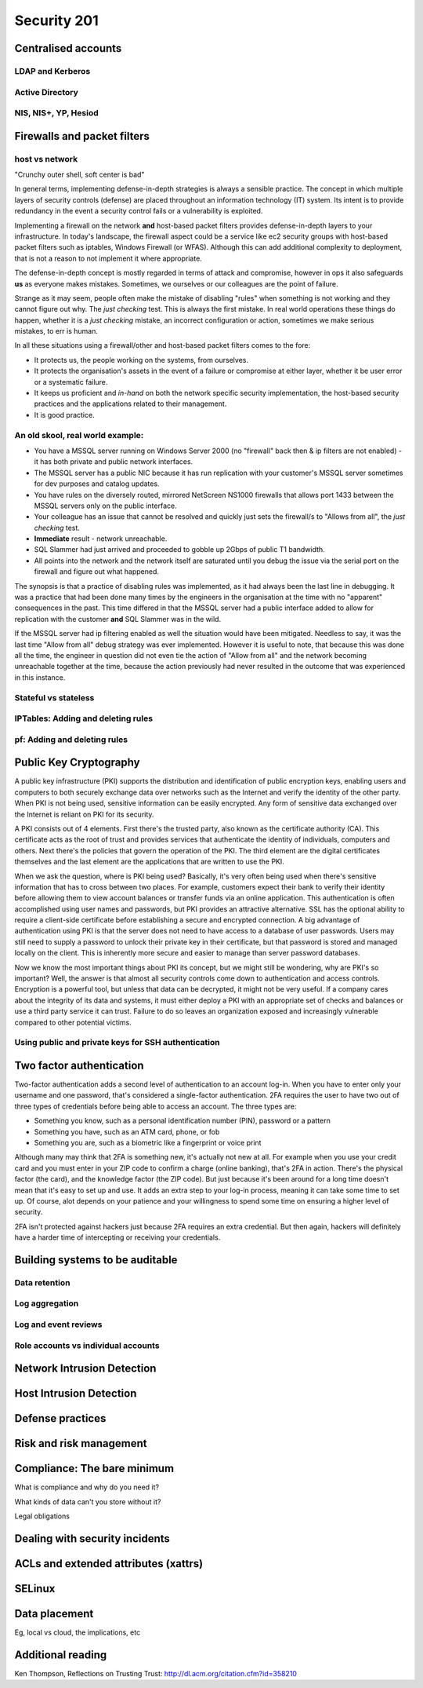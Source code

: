Security 201
************

Centralised accounts
====================

LDAP and Kerberos
-----------------

Active Directory
----------------

NIS, NIS+, YP, Hesiod
---------------------


Firewalls and packet filters
============================

host vs network
---------------

"Crunchy outer shell, soft center is bad"

In general terms, implementing defense-in-depth strategies is always a sensible 
practice.  The concept in which multiple layers of security controls (defense) 
are placed throughout an information technology (IT) system.  Its intent is to 
provide redundancy in the event a security control fails or a vulnerability is 
exploited.

Implementing a firewall on the network **and** host-based packet filters 
provides defense-in-depth layers to your infrastructure.  In today's landscape, 
the firewall aspect could be a service like ec2 security groups with host-based 
packet filters such as iptables, Windows Firewall (or WFAS).  Although this can 
add additional complexity to deployment, that is not a reason to not implement 
it where appropriate.

The defense-in-depth concept is mostly regarded in terms of attack and 
compromise, however in ops it also safeguards **us** as everyone makes mistakes.  
Sometimes, we ourselves or our colleagues are the point of failure.

Strange as it may seem, people often make the mistake of disabling "rules" when 
something is not working and they cannot figure out why.  The *just checking* 
test.  This is always the first mistake.  In real world operations these things 
do happen, whether it is a *just checking* mistake, an incorrect configuration 
or action, sometimes we make serious mistakes, to err is human.

In all these situations using a firewall/other and host-based packet filters 
comes to the fore:

- It protects us, the people working on the systems, from ourselves.
- It protects the organisation's assets in the event of a failure or compromise 
  at either layer, whether it be user error or a systematic failure.
- It keeps us proficient and *in-hand* on both the network specific 
  security implementation, the host-based security practices and the 
  applications related to their management.
- It is good practice.

An old skool, real world example:
---------------------------------

- You have a MSSQL server running on Windows Server 2000 (no "firewall" back 
  then & ip filters are not enabled) - it has both private and public network 
  interfaces.
- The MSSQL server has a public NIC because it has run replication with your 
  customer's MSSQL server sometimes for dev purposes and catalog updates.
- You have rules on the diversely routed, mirrored NetScreen NS1000 firewalls 
  that allows port 1433 between the MSSQL servers only on the public interface.
- Your colleague has an issue that cannot be resolved and quickly just sets the
  firewall/s to "Allows from all", the *just checking* test.
- **Immediate** result - network unreachable.
- SQL Slammer had just arrived and proceeded to gobble up 2Gbps of public T1 
  bandwidth.
- All points into the network and the network itself are saturated until you 
  debug the issue via the serial port on the firewall and figure out what 
  happened.

The synopsis is that a practice of disabling rules was implemented, as it had 
always been the last line in debugging.  It was a practice that had been done 
many times by the engineers in the organisation at the time with no "apparent" 
consequences in the past.  This time differed in that the MSSQL server had a 
public interface added to allow for replication with the customer **and** 
SQL Slammer was in the wild.

If the MSSQL server had ip filtering enabled as well the situation would have 
been mitigated.  Needless to say, it was the last time "Allow from all" debug 
strategy was ever implemented.  However it is useful to note, that because this
was done all the time, the engineer in question did not even tie the action of 
"Allow from all" and the network becoming unreachable together at the time, 
because the action previously had never resulted in the outcome that was 
experienced in this instance.

Stateful vs stateless
---------------------

IPTables: Adding and deleting rules
-----------------------------------

pf: Adding and deleting rules
-----------------------------


Public Key Cryptography
=======================

A public key infrastructure (PKI) supports the distribution and identification of public encryption keys, enabling users and computers to both securely exchange data over networks such as the Internet and verify the identity of the other party. When PKI is not being used, sensitive information can be easily encrypted. Any form of sensitive data exchanged over the Internet is reliant on PKI for its security. 

A PKI consists out of 4 elements. First there's the trusted party, also known as the certificate authority (CA). This certificate acts as the root of trust and provides services that authenticate the identity of individuals, computers and others. Next there's the policies that govern the operation of the PKI. The third element are the digital certificates themselves and the last element are the applications that are written to use the PKI. 

When we ask the question, where is PKI being used? Basically, it's very often being used when there's sensitive information that has to cross between two places. For example, customers expect their bank to verify their identity before allowing them to view account balances or transfer funds via an online application.  This authentication is often accomplished using user names and passwords, but PKI provides an attractive alternative. SSL has the optional ability to require a client-side certificate before establishing a secure and encrypted connection. A big advantage of authentication using PKI is that the server does not need to have access to a database of user passwords.  Users may still need to supply a password to unlock their private key in their certificate, but that password is stored and managed locally on the client. This is inherently more secure and easier to manage than server password databases.

Now we know the most important things about PKI its concept, but we might still be wondering, why are PKI's so important? Well, the answer is that almost all security controls come down to authentication and access controls. Encryption is a powerful tool, but unless that data can be decrypted, it might not be very useful. If a company cares about the integrity of its data and systems, it must either deploy a PKI with an appropriate set of checks and balances or use a third party service it can trust. Failure to do so leaves an organization exposed and increasingly vulnerable compared to other potential victims.


Using public and private keys for SSH authentication
----------------------------------------------------


Two factor authentication
=========================

Two-factor authentication adds a second level of authentication to an account log-in. When you have to enter only your username and one password, that's considered a single-factor authentication. 2FA requires the user to have two out of three types of credentials before being able to access an account. The three types are:

- Something you know, such as a personal identification number (PIN), password or a pattern
- Something you have, such as an ATM card, phone, or fob
- Something you are, such as a biometric like a fingerprint or voice print

Although many may think that 2FA is something new, it's actually not new at all. For example when you use your credit card and you must enter in your ZIP code to confirm a charge (online banking), that's 2FA in action. There's the physical factor (the card), and the knowledge factor (the ZIP code). But just because it's been around for a long time doesn't mean that it's easy to set up and use. It adds an extra step to your log-in process, meaning it can take some time to set up. Of course, alot depends on your patience and your willingness to spend some time on ensuring a higher level of security. 

2FA isn't protected against hackers just because 2FA requires an extra credential. But then again, hackers will definitely have a harder time of intercepting or receiving your credentials.

Building systems to be auditable
================================

Data retention
--------------

Log aggregation
---------------

Log and event reviews
---------------------

Role accounts vs individual accounts
------------------------------------


Network Intrusion Detection
============================


Host Intrusion Detection
=========================


Defense practices
=================


Risk and risk management
========================


Compliance: The bare minimum
============================

What is compliance and why do you need it?

What kinds of data can't you store without it?

Legal obligations


Dealing with security incidents
===============================


ACLs and extended attributes (xattrs)
=====================================


SELinux
=======


Data placement
==============
Eg, local vs cloud, the implications, etc


Additional reading
==================
Ken Thompson, Reflections on Trusting Trust:
http://dl.acm.org/citation.cfm?id=358210
